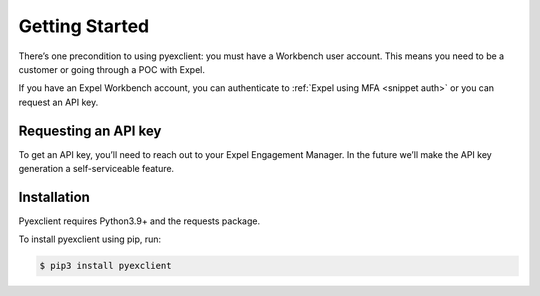 .. _start:

Getting Started
===============
There’s one precondition to using pyexclient: you must have a Workbench user account. This means you need to be a customer or going through a POC with Expel. 

If you have an Expel Workbench account, you can authenticate to :ref:`Expel using MFA <snippet auth>` or you can request an API key. 


Requesting an API key
---------------------
To get an API key, you’ll need to reach out to your Expel Engagement Manager. In the future we’ll make the API key generation a self-serviceable feature.

Installation
------------
Pyexclient requires Python3.9+ and the requests package. 

To install pyexclient using pip, run: 

.. code-block:: bash 

    $ pip3 install pyexclient
